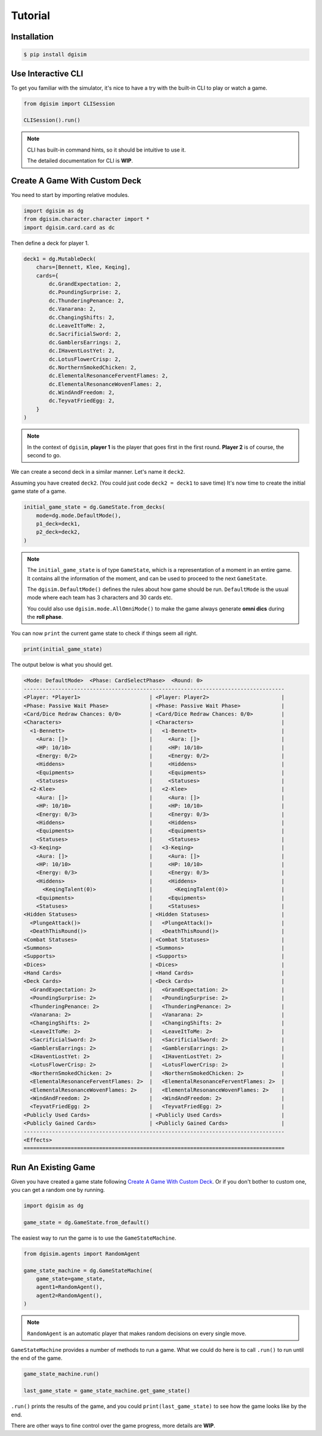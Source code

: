 Tutorial
========

.. _installation:

Installation
------------

.. code-block:: console

    $ pip install dgisim

Use Interactive CLI
-------------------

To get you familiar with the simulator, it's nice to have a try with the
built-in CLI to play or watch a game.

.. code-block:: python3

    from dgisim import CLISession

    CLISession().run()

.. note::

    CLI has built-in command hints, so it should be intuitive to use it.

    The detailed documentation for CLI is **WIP**.

Create A Game With Custom Deck
------------------------------

You need to start by importing relative modules.

.. code-block:: python3

    import dgisim as dg
    from dgisim.character.character import *
    import dgisim.card.card as dc

Then define a deck for player 1.

.. code-block:: python3

    deck1 = dg.MutableDeck(
        chars=[Bennett, Klee, Keqing],
        cards={
            dc.GrandExpectation: 2,
            dc.PoundingSurprise: 2,
            dc.ThunderingPenance: 2,
            dc.Vanarana: 2,
            dc.ChangingShifts: 2,
            dc.LeaveItToMe: 2,
            dc.SacrificialSword: 2,
            dc.GamblersEarrings: 2,
            dc.IHaventLostYet: 2,
            dc.LotusFlowerCrisp: 2,
            dc.NorthernSmokedChicken: 2,
            dc.ElementalResonanceFerventFlames: 2,
            dc.ElementalResonanceWovenFlames: 2,
            dc.WindAndFreedom: 2,
            dc.TeyvatFriedEgg: 2,
        }
    )

.. note::

    In the context of ``dgisim``, **player 1** is the player that goes first in the
    first round. **Player 2** is of course, the second to go.

We can create a second deck in a similar manner. Let's name it ``deck2``.

Assuming you have created ``deck2``.
(You could just code ``deck2 = deck1`` to save time)
It's now time to create the initial game state of a game.

.. code-block:: python3

    initial_game_state = dg.GameState.from_decks(
        mode=dg.mode.DefaultMode(),
        p1_deck=deck1,
        p2_deck=deck2,
    )

.. note::

    The ``initial_game_state`` is of type ``GameState``,
    which is a representation of a moment in an entire game.
    It contains all the information of the moment, and can be used to proceed
    to the next ``GameState``.

    The ``dgisim.DefaultMode()`` defines the rules about how game should be run.
    ``DefaultMode`` is the usual mode where each team has 3 characters and 30 cards etc.

    You could also use ``dgisim.mode.AllOmniMode()`` to make the game always generate
    **omni dics** during the **roll phase**.

You can now ``print`` the current game state to check if things seem all right.

.. code-block:: python3

    print(initial_game_state)

The output below is what you should get.

.. code-block:: console

    <Mode: DefaultMode>  <Phase: CardSelectPhase>  <Round: 0>
    -----------------------------------------------------------------------------------
    <Player: *Player1>                      | <Player: Player2>                       |
    <Phase: Passive Wait Phase>             | <Phase: Passive Wait Phase>             |
    <Card/Dice Redraw Chances: 0/0>         | <Card/Dice Redraw Chances: 0/0>         |
    <Characters>                            | <Characters>                            |
      <1-Bennett>                           |   <1-Bennett>                           |
        <Aura: []>                          |     <Aura: []>                          |
        <HP: 10/10>                         |     <HP: 10/10>                         |
        <Energy: 0/2>                       |     <Energy: 0/2>                       |
        <Hiddens>                           |     <Hiddens>                           |
        <Equipments>                        |     <Equipments>                        |
        <Statuses>                          |     <Statuses>                          |
      <2-Klee>                              |   <2-Klee>                              |
        <Aura: []>                          |     <Aura: []>                          |
        <HP: 10/10>                         |     <HP: 10/10>                         |
        <Energy: 0/3>                       |     <Energy: 0/3>                       |
        <Hiddens>                           |     <Hiddens>                           |
        <Equipments>                        |     <Equipments>                        |
        <Statuses>                          |     <Statuses>                          |
      <3-Keqing>                            |   <3-Keqing>                            |
        <Aura: []>                          |     <Aura: []>                          |
        <HP: 10/10>                         |     <HP: 10/10>                         |
        <Energy: 0/3>                       |     <Energy: 0/3>                       |
        <Hiddens>                           |     <Hiddens>                           |
          <KeqingTalent(0)>                 |       <KeqingTalent(0)>                 |
        <Equipments>                        |     <Equipments>                        |
        <Statuses>                          |     <Statuses>                          |
    <Hidden Statuses>                       | <Hidden Statuses>                       |
      <PlungeAttack()>                      |   <PlungeAttack()>                      |
      <DeathThisRound()>                    |   <DeathThisRound()>                    |
    <Combat Statuses>                       | <Combat Statuses>                       |
    <Summons>                               | <Summons>                               |
    <Supports>                              | <Supports>                              |
    <Dices>                                 | <Dices>                                 |
    <Hand Cards>                            | <Hand Cards>                            |
    <Deck Cards>                            | <Deck Cards>                            |
      <GrandExpectation: 2>                 |   <GrandExpectation: 2>                 |
      <PoundingSurprise: 2>                 |   <PoundingSurprise: 2>                 |
      <ThunderingPenance: 2>                |   <ThunderingPenance: 2>                |
      <Vanarana: 2>                         |   <Vanarana: 2>                         |
      <ChangingShifts: 2>                   |   <ChangingShifts: 2>                   |
      <LeaveItToMe: 2>                      |   <LeaveItToMe: 2>                      |
      <SacrificialSword: 2>                 |   <SacrificialSword: 2>                 |
      <GamblersEarrings: 2>                 |   <GamblersEarrings: 2>                 |
      <IHaventLostYet: 2>                   |   <IHaventLostYet: 2>                   |
      <LotusFlowerCrisp: 2>                 |   <LotusFlowerCrisp: 2>                 |
      <NorthernSmokedChicken: 2>            |   <NorthernSmokedChicken: 2>            |
      <ElementalResonanceFerventFlames: 2>  |   <ElementalResonanceFerventFlames: 2>  |
      <ElementalResonanceWovenFlames: 2>    |   <ElementalResonanceWovenFlames: 2>    |
      <WindAndFreedom: 2>                   |   <WindAndFreedom: 2>                   |
      <TeyvatFriedEgg: 2>                   |   <TeyvatFriedEgg: 2>                   |
    <Publicly Used Cards>                   | <Publicly Used Cards>                   |
    <Publicly Gained Cards>                 | <Publicly Gained Cards>                 |
    -----------------------------------------------------------------------------------
    <Effects>
    ===================================================================================

Run An Existing Game
--------------------

Given you have created a game state following `Create A Game With Custom Deck`_.
Or if you don't bother to custom one, you can get a random one by running.

.. code-block:: python3

    import dgisim as dg

    game_state = dg.GameState.from_default()

The easiest way to *run* the game is to use the ``GameStateMachine``.

.. code-block:: python3

    from dgisim.agents import RandomAgent

    game_state_machine = dg.GameStateMachine(
        game_state=game_state,
        agent1=RandomAgent(),
        agent2=RandomAgent(),
    )

.. note::

    ``RandomAgent`` is an automatic player that makes random decisions on every
    single move.

``GameStateMachine`` provides a number of methods to run a game.
What we could do here is to call ``.run()`` to run until the end of the game.

.. code-block:: python3

    game_state_machine.run()

    last_game_state = game_state_machine.get_game_state()

``.run()`` prints the results of the game, and you could ``print(last_game_state)``
to see how the game looks like by the end.

There are other ways to fine control over the game progress,
more details are **WIP**.
